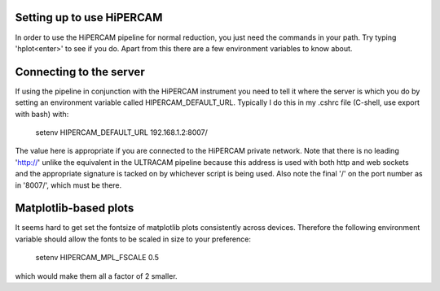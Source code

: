 Setting up to use HiPERCAM
==========================

In order to use the HiPERCAM pipeline for normal reduction, you just need the
commands in your path. Try typing 'hplot<enter>' to see if you do. Apart from
this there are a few environment variables to know about.

Connecting to the server
========================

If using the pipeline in conjunction with the HiPERCAM instrument you need to
tell it where the server is which you do by setting an environment variable
called HIPERCAM_DEFAULT_URL. Typically I do this in my .cshrc file (C-shell,
use export with bash) with:

  setenv HIPERCAM_DEFAULT_URL 192.168.1.2:8007/

The value here is appropriate if you are connected to the HiPERCAM private
network. Note that there is no leading 'http://' unlike the equivalent in the
ULTRACAM pipeline because this address is used with both http and web sockets
and the appropriate signature is tacked on by whichever script is being used.
Also note the final '/' on the port number as in '8007/', which must be there.

Matplotlib-based plots
======================

It seems hard to get set the fontsize of matplotlib plots consistently across
devices. Therefore the following environment variable should allow the fonts
to be scaled in size to your preference:

  setenv HIPERCAM_MPL_FSCALE 0.5

which would make them all a factor of 2 smaller.

